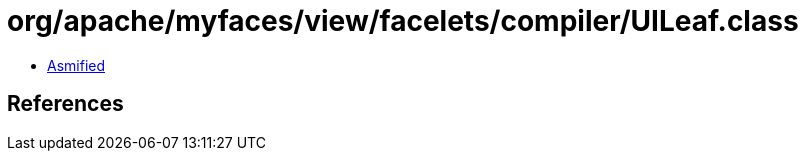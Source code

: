 = org/apache/myfaces/view/facelets/compiler/UILeaf.class

 - link:UILeaf-asmified.java[Asmified]

== References

